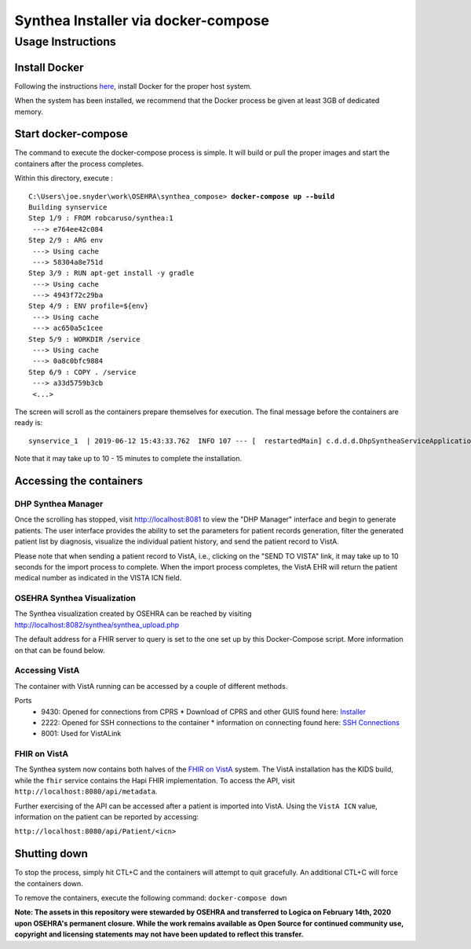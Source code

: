 Synthea Installer via docker-compose
+++++++++++++++++++++++++++++++++++++

Usage Instructions
-------------------

Install Docker
###############

Following the instructions here_, install Docker for the proper host system.

When the system has been installed, we recommend that the Docker process be
given at least 3GB of dedicated memory.

Start docker-compose
####################

The command to execute the docker-compose process is simple.  It will build or pull
the proper images and start the containers after the process completes.

Within this directory, execute :

.. parsed-literal::

  C:\\Users\\joe.snyder\\work\\OSEHRA\\synthea_compose> **docker-compose up --build**
  Building synservice
  Step 1/9 : FROM robcaruso/synthea:1
   ---> e764ee42c084
  Step 2/9 : ARG env
   ---> Using cache
   ---> 58304a8e751d
  Step 3/9 : RUN apt-get install -y gradle
   ---> Using cache
   ---> 4943f72c29ba
  Step 4/9 : ENV profile=${env}
   ---> Using cache
   ---> ac650a5c1cee
  Step 5/9 : WORKDIR /service
   ---> Using cache
   ---> 0a8c0bfc9884
  Step 6/9 : COPY . /service
   ---> a33d5759b3cb
   <...>
   
The screen will scroll as the containers prepare themselves for execution.
The final message before the containers are ready is: 

.. parsed-literal::
  synservice_1  | 2019-06-12 15:43:33.762  INFO 107 --- [  restartedMain] c.d.d.d.DhpSyntheaServiceApplication     : Started DhpSyntheaServiceApplication in 10.58 seconds (JVM running for 11.231
  
Note that it may take up to 10 - 15 minutes to complete the installation.

Accessing the containers
#########################

DHP Synthea Manager
$$$$$$$$$$$$$$$$$$$

Once the scrolling has stopped, visit http://localhost:8081 to view the 
"DHP Manager" interface and begin to generate patients.  The user interface
provides the ability to set the parameters for patient records generation,
filter the generated patient list by diagnosis, visualize the individual patient
history, and send the patient record to VistA.

Please note that when sending a patient record to VistA, i.e., clicking on the
"SEND TO VISTA" link, it may take up to 10 seconds for the import process to
complete.  When the import process completes, the VistA EHR will return the
patient medical number as indicated in the VISTA ICN field.

OSEHRA Synthea Visualization
$$$$$$$$$$$$$$$$$$$$$$$$$$$$

The Synthea visualization created by OSEHRA can be reached by visiting
http://localhost:8082/synthea/synthea_upload.php

The default address for a FHIR server to query is set to the one set up by this
Docker-Compose script.  More information on that can be found below.

Accessing VistA
$$$$$$$$$$$$$$$

The container with VistA running can be accessed by a couple of different
methods.

Ports
  * 9430: Opened for connections from CPRS
    * Download of CPRS and other GUIS found here: Installer_
  * 2222: Opened for SSH connections to the container
    * information on connecting found here: `SSH Connections`_
  * 8001: Used for VistALink

FHIR on VistA
$$$$$$$$$$$$$

The Synthea system now contains both halves of the `FHIR on VistA`_
system.  The VistA installation has the KIDS build, while the ``fhir``
service contains the Hapi FHIR implementation.  To access the API,
visit ``http://localhost:8080/api/metadata``.

Further exercising of the API can be accessed after a patient is imported into
VistA.  Using the ``VistA ICN`` value, information on the patient can be reported
by accessing:

``http://localhost:8080/api/Patient/<icn>``

Shutting down
#############

To stop the process, simply hit CTL+C and the containers will attempt to quit
gracefully.  An additional CTL+C will force the containers down.  

To remove the containers, execute the following command: ``docker-compose down``

.. _here: https://docs.docker.com/install/
.. _`SSH Connections`: https://github.com/OSEHRA/docker-vista#roll-and-scroll-access-for-non-cach%C3%A9-installs
.. _Installer: https://code.osehra.org/files/clients/OSEHRA_VistA/Installer_For_All_Clients/OSEHRA_VISTA_GUI_Demo.msi
.. _`FHIR on VistA`: https://github.com/OSEHRA/FHIR-on-VistA


**Note: The assets in this repository were stewarded by OSEHRA and transferred to Logica on February 14th, 2020 upon OSEHRA's permanent closure. While the work remains available as Open Source for continued community use, copyright and licensing statements may not have been updated to reflect this transfer.**

